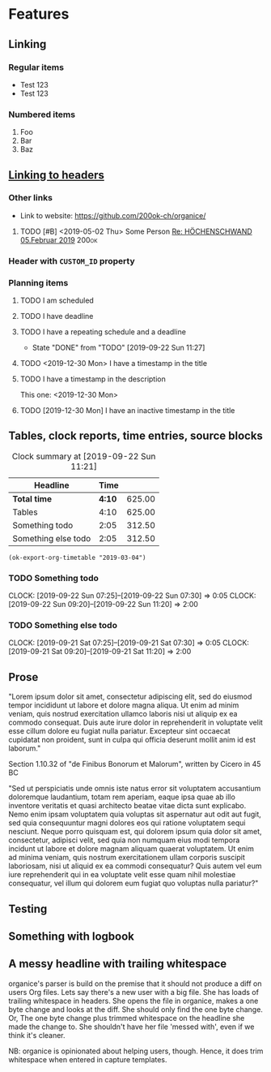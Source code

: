 * Features
** Linking
   <<linking_to_headers>>

*** Regular items

    - Test 123
    - Test 123

*** Numbered items

1. Foo
2. Bar
3. Baz

** [[linking_to_headers][Linking to headers]]
*** Other links

- Link to website: [[https://github.com/200ok-ch/organice/]]

# Complex TODO with priority, active timestamp, link to an email and a tag
**** TODO [#B] <2019-05-02 Thu> Some Person [[mu4e:msgid:CAN6MX5o-i9koRnBXGOFQ-wLUhp82mGCwFSxo0b2i0+TROYNZkg@mail.gmail.com][Re: HÖCHENSCHWAND 05.Februar 2019]] :200ok:
*** Header with =CUSTOM_ID= property
    :PROPERTIES:
    :CUSTOM_ID: link_to_me
    :END:
*** Planning items

**** TODO I am scheduled
     SCHEDULED: <2019-09-22 Sun>
**** TODO I have deadline
     DEADLINE: <2019-09-22 Sun>
**** TODO I have a repeating schedule and a deadline
     DEADLINE: <2020-09-26 Sat> SCHEDULED: <2020-09-25 Fri +1y>
     :PROPERTIES:
     :LAST_REPEAT: [2019-09-22 Sun 11:27]
     :END:

     - State "DONE"       from "TODO"       [2019-09-22 Sun 11:27]

**** TODO <2019-12-30 Mon> I have a timestamp in the title
**** TODO I have a timestamp in the description
This one: <2019-12-30 Mon>

**** TODO [2019-12-30 Mon] I have an inactive timestamp in the title

** Tables, clock reports, time entries, source blocks

   #+BEGIN: clocktable :maxlevel 25 :scope subtree :tstart "<2019-09-01 Sun>" :tend "<2019-10-01 Tue>" :indent nil :tcolumns 1 :timestamp nil :formula "$3=$2*150;t"
   #+CAPTION: Clock summary at [2019-09-22 Sun 11:21]
   | Headline            |   Time |        |
   |---------------------+--------+--------|
   | *Total time*        | *4:10* | 625.00 |
   |---------------------+--------+--------|
   | Tables              |   4:10 | 625.00 |
   | Something todo      |   2:05 | 312.50 |
   | Something else todo |   2:05 | 312.50 |
   #+TBLFM: $3=$2*150;t
   #+END:

   #+name: ok-timetable
   #+BEGIN_SRC elisp
   (ok-export-org-timetable "2019-03-04")
   #+END_SRC

*** TODO Something todo
    CLOCK: [2019-09-22 Sun 07:25]--[2019-09-22 Sun 07:30] =>  0:05
    CLOCK: [2019-09-22 Sun 09:20]--[2019-09-22 Sun 11:20] =>  2:00

*** TODO Something else todo
    CLOCK: [2019-09-21 Sat 07:25]--[2019-09-21 Sat 07:30] =>  0:05
    CLOCK: [2019-09-21 Sat 09:20]--[2019-09-21 Sat 11:20] =>  2:00

** Prose

"Lorem ipsum dolor sit amet, consectetur adipiscing elit, sed do
eiusmod tempor incididunt ut labore et dolore magna aliqua. Ut enim ad
minim veniam, quis nostrud exercitation ullamco laboris nisi ut
aliquip ex ea commodo consequat. Duis aute irure dolor in
reprehenderit in voluptate velit esse cillum dolore eu fugiat nulla
pariatur. Excepteur sint occaecat cupidatat non proident, sunt in
culpa qui officia deserunt mollit anim id est laborum."

Section 1.10.32 of "de Finibus Bonorum et Malorum", written by Cicero
in 45 BC

"Sed ut perspiciatis unde omnis iste natus error sit voluptatem
accusantium doloremque laudantium, totam rem aperiam, eaque ipsa quae
ab illo inventore veritatis et quasi architecto beatae vitae dicta
sunt explicabo. Nemo enim ipsam voluptatem quia voluptas sit
aspernatur aut odit aut fugit, sed quia consequuntur magni dolores eos
qui ratione voluptatem sequi nesciunt. Neque porro quisquam est, qui
dolorem ipsum quia dolor sit amet, consectetur, adipisci velit, sed
quia non numquam eius modi tempora incidunt ut labore et dolore magnam
aliquam quaerat voluptatem. Ut enim ad minima veniam, quis nostrum
exercitationem ullam corporis suscipit laboriosam, nisi ut aliquid ex
ea commodi consequatur? Quis autem vel eum iure reprehenderit qui in
ea voluptate velit esse quam nihil molestiae consequatur, vel illum
qui dolorem eum fugiat quo voluptas nulla pariatur?"

** Testing
** Something with logbook
   :LOGBOOK:
   CLOCK: [2019-11-13 Wed 13:12]--[2019-11-13 Wed 13:12] =>  0:00
   CLOCK: [2019-11-11 Mon 13:12]--[2019-11-12 Tue 13:12] => 24:00
   CLOCK: [2019-10-13 Sun 12:15]--[2019-10-13 Sun 14:12] =>  1:57
   :END:
** A messy headline with trailing whitespace

organice's parser is build on the premise that it should not produce a
diff on users Org files. Lets say there's a new user with a big file.
She has loads of trailing whitespace in headers. She opens the file in
organice, makes a one byte change and looks at the diff. She should
only find the one byte change. Or, The one byte change plus trimmed
whitespace on the headline she made the change to. She shouldn't have
her file 'messed with', even if we think it's cleaner.

NB: organice is opinionated about helping users, though. Hence, it does trim whitespace when entered in capture templates.

